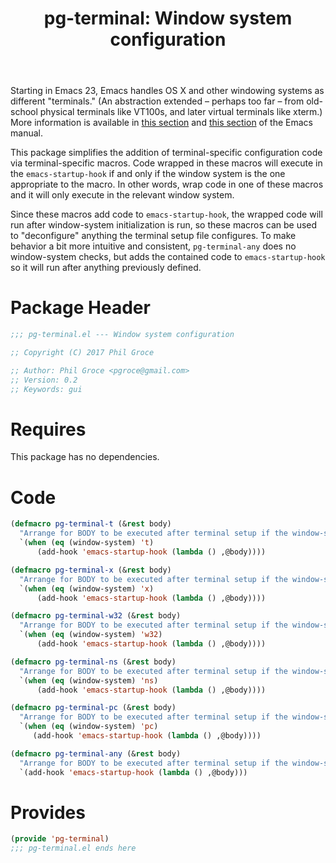 #+STYLE: <link rel="stylesheet" type="text/css" href="style.css">
#+STARTUP: indent
#+TITLE: pg-terminal: Window system configuration

Starting in Emacs 23, Emacs handles OS X and other windowing systems as different "terminals." (An abstraction extended -- perhaps too far -- from old-school physical terminals like VT100s, and later virtual terminals like xterm.) More information is available in [[http://www.gnu.org/software/emacs/manual/html_node/elisp/Multiple-Terminals.html#Multiple-Terminals][this section]] and [[http://www.gnu.org/software/emacs/manual/html_node/emacs/Mac-OS-_002f-GNUstep.html#Mac-OS-_002f-GNUstep][this section]] of the Emacs manual.

This package simplifies the addition of terminal-specific configuration code  via terminal-specific macros. Code wrapped in these macros will execute in the =emacs-startup-hook= if and only if the window system is the one appropriate to the macro. In other words, wrap code in one of these macros and it will only execute in the relevant window system.

Since these macros add code to =emacs-startup-hook=, the wrapped code will run after window-system initialization is run, so these macros can be used to "deconfigure" anything the terminal setup file configures. To make behavior a bit more intuitive and consistent, =pg-terminal-any= does no window-system checks, but adds the contained code to =emacs-startup-hook= so it will run after anything previously defined.

* Package Header

#+BEGIN_SRC emacs-lisp
  ;;; pg-terminal.el --- Window system configuration

  ;; Copyright (C) 2017 Phil Groce

  ;; Author: Phil Groce <pgroce@gmail.com>
  ;; Version: 0.2
  ;; Keywords: gui
#+END_SRC


* Requires

This package has no dependencies.

* Code


#+BEGIN_SRC emacs-lisp
  (defmacro pg-terminal-t (&rest body)
    "Arrange for BODY to be executed after terminal setup if the window-system is `t` (TTY terminal)"
    `(when (eq (window-system) 't)
        (add-hook 'emacs-startup-hook (lambda () ,@body))))

  (defmacro pg-terminal-x (&rest body)
    "Arrange for BODY to be executed after terminal setup if the window-system is `x` (X Windows GUI)"
    `(when (eq (window-system) 'x)
        (add-hook 'emacs-startup-hook (lambda () ,@body))))

  (defmacro pg-terminal-w32 (&rest body)
    "Arrange for BODY to be executed after terminal setup if the window-system is `w32` (MS Windows)"
    `(when (eq (window-system) 'w32)
        (add-hook 'emacs-startup-hook (lambda () ,@body))))

  (defmacro pg-terminal-ns (&rest body)
    "Arrange for BODY to be executed after terminal setup if the window-system is `ns` (NeXTStep/OS X)"
    `(when (eq (window-system) 'ns)
        (add-hook 'emacs-startup-hook (lambda () ,@body))))

  (defmacro pg-terminal-pc (&rest body)
    "Arrange for BODY to be executed after terminal setup if the window-system is `pc` (DOS console)"
    `(when (eq (window-system) 'pc)
       (add-hook 'emacs-startup-hook (lambda () ,@body))))

  (defmacro pg-terminal-any (&rest body)
    "Arrange for BODY to be executed after terminal setup if the window-system is `pc` (DOS console)"
    `(add-hook 'emacs-startup-hook (lambda () ,@body)))
#+END_SRC

* Provides

#+BEGIN_SRC emacs-lisp
  (provide 'pg-terminal)
  ;;; pg-terminal.el ends here
#+END_SRC
